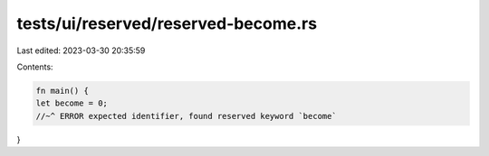 tests/ui/reserved/reserved-become.rs
====================================

Last edited: 2023-03-30 20:35:59

Contents:

.. code-block:: rs

    fn main() {
    let become = 0;
    //~^ ERROR expected identifier, found reserved keyword `become`
}


